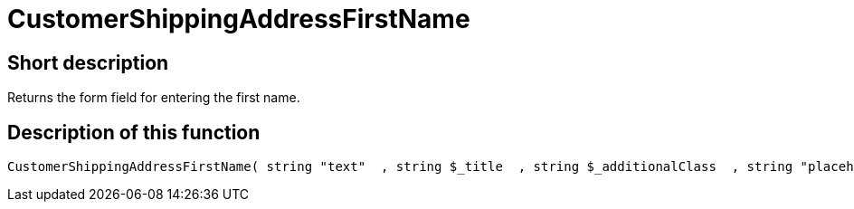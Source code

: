 = CustomerShippingAddressFirstName
:lang: en
// include::{includedir}/_header.adoc[]
:keywords: CustomerShippingAddressFirstName
:position: 10328

//  auto generated content Wed, 05 Jul 2017 23:53:47 +0200
== Short description

Returns the form field for entering the first name.

== Description of this function

[source,plenty]
----

CustomerShippingAddressFirstName( string "text"  , string $_title  , string $_additionalClass  , string "placeholder"  )

----

